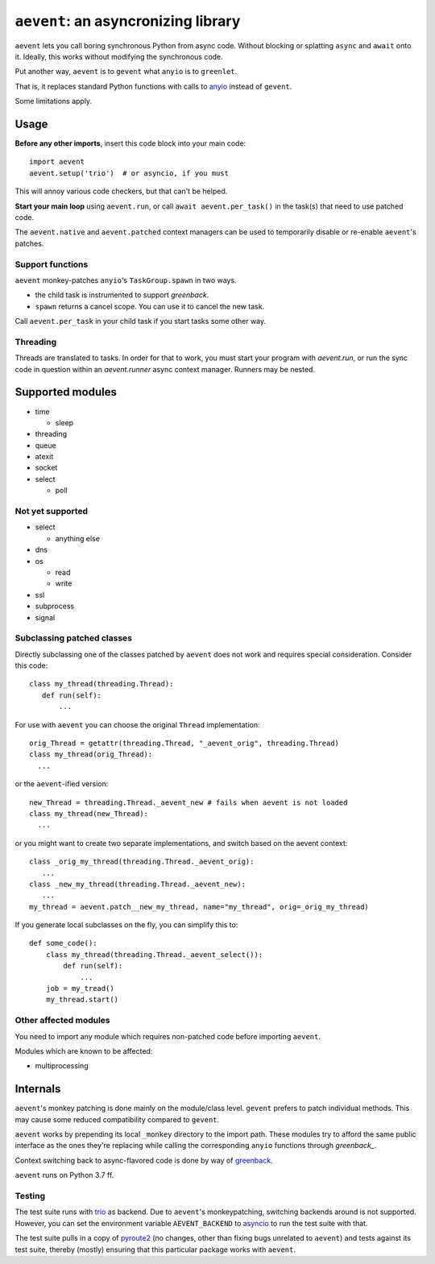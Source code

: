 ====================================
``aevent``: an asyncronizing library
====================================

``aevent`` lets you call boring synchronous Python from async code.
Without blocking or splatting ``async`` and ``await`` onto it.
Ideally, this works without modifying the synchronous code.

Put another way,
``aevent`` is to ``gevent`` what ``anyio`` is to ``greenlet``.

That is, it replaces standard Python functions with calls to `anyio`_
instead of ``gevent``.

Some limitations apply.

Usage
=====

**Before any other imports**, insert this code block into your main code::

   import aevent
   aevent.setup('trio')  # or asyncio, if you must
   
This will annoy various code checkers, but that can't be helped.

**Start your main loop** using ``aevent.run``, or call ``await aevent.per_task()``
in the task(s) that need to use patched code.

The ``aevent.native`` and ``aevent.patched`` context managers can be used to
temporarily disable or re-enable ``aevent``'s patches.


Support functions
-----------------

``aevent`` monkey-patches ``anyio``'s ``TaskGroup.spawn`` in two ways.

* the child task is instrumented to support `greenback`.

* ``spawn`` returns a cancel scope. You can use it to cancel the new task.

Call ``aevent.per_task`` in your child task if you start tasks some other way.


Threading
---------

Threads are translated to tasks. In order for that to work, you must start
your program with `aevent.run`, or run the sync code in question within an
`aevent.runner` async context manager. Runners may be nested.


Supported modules
=================

* time

  * sleep

* threading
* queue
* atexit
* socket
* select

  * poll

Not yet supported
-----------------

* select

  * anything else

* dns
* os

  * read

  * write

* ssl
* subprocess
* signal


Subclassing patched classes
---------------------------

Directly subclassing one of the classes patched by ``aevent`` does not
work and requires special consideration. Consider this code::

   class my_thread(threading.Thread):
      def run(self):
          ...

For use with ``aevent`` you can choose the original ``Thread``
implementation::

    orig_Thread = getattr(threading.Thread, "_aevent_orig", threading.Thread)
    class my_thread(orig_Thread):
      ...

or the ``aevent``-ified version::

    new_Thread = threading.Thread._aevent_new # fails when aevent is not loaded
    class my_thread(new_Thread):
      ...

or you might want to create two separate implementations, and switch based
on the aevent context::

    class _orig_my_thread(threading.Thread._aevent_orig):
       ...
    class _new_my_thread(threading.Thread._aevent_new):
       ...
    my_thread = aevent.patch__new_my_thread, name="my_thread", orig=_orig_my_thread)

If you generate local subclasses on the fly, you can simplify this to::

    def some_code():
        class my_thread(threading.Thread._aevent_select()):
            def run(self):
                ...
        job = my_tread()
        my_thread.start()


Other affected modules
----------------------

You need to import any module which requires non-patched code before
importing ``aevent``.

Modules which are known to be affected:

* multiprocessing


Internals
=========

``aevent``'s monkey patching is done mainly on the module/class level.
``gevent`` prefers to patch individual methods. This may cause some
reduced compatibility compared to ``gevent``.

``aevent`` works by prepending its local ``_monkey`` directory to the import path.
These modules try to afford the same public interface as the ones they're
replacing while calling the corresponding ``anyio`` functions through
`greenback_`.

Context switching back to async-flavored code is done by way of `greenback`_.

``aevent`` runs on Python 3.7 ff.

Testing
-------

The test suite runs with `trio`_ as backend. Due to ``aevent``'s monkeypatching,
switching backends around is not supported. However, you can set the
environment variable ``AEVENT_BACKEND`` to `asyncio`_ to run the test
suite with that.

The test suite pulls in a copy of `pyroute2`_ (no changes, other than fixing
bugs unrelated to ``aevent``) and tests against its test suite, thereby
(mostly) ensuring that this particular package works with ``aevent``.

.. _asyncio: https://docs.python.org/3/library/asyncio.html
.. _trio: https://github.com/python-trio/trio
.. _anyio: https://github.com/agronholm/anyio
.. _greenback: https://github.com/oremanj/greenback
.. _pyroute2: https://github.com/svinota/pyroute2
